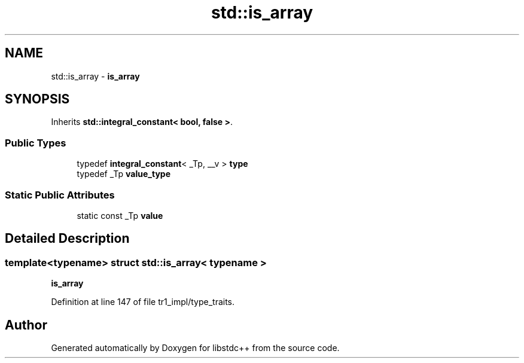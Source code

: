 .TH "std::is_array" 3 "21 Apr 2009" "libstdc++" \" -*- nroff -*-
.ad l
.nh
.SH NAME
std::is_array \- \fBis_array\fP  

.PP
.SH SYNOPSIS
.br
.PP
Inherits \fBstd::integral_constant< bool, false >\fP.
.PP
.SS "Public Types"

.in +1c
.ti -1c
.RI "typedef \fBintegral_constant\fP< _Tp, __v > \fBtype\fP"
.br
.ti -1c
.RI "typedef _Tp \fBvalue_type\fP"
.br
.in -1c
.SS "Static Public Attributes"

.in +1c
.ti -1c
.RI "static const _Tp \fBvalue\fP"
.br
.in -1c
.SH "Detailed Description"
.PP 

.SS "template<typename> struct std::is_array< typename >"
\fBis_array\fP 
.PP
Definition at line 147 of file tr1_impl/type_traits.

.SH "Author"
.PP 
Generated automatically by Doxygen for libstdc++ from the source code.
